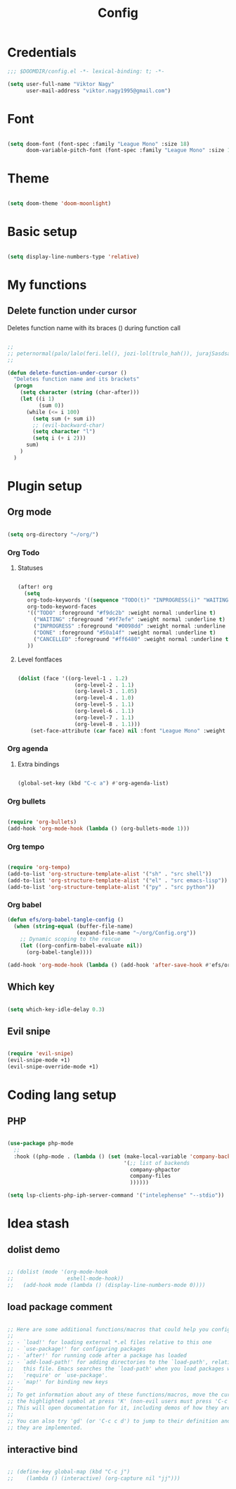 #+TITLE: Config
#+PROPERTY: header-args :tangle ~/.doom.d/config.el

* Credentials

#+begin_src emacs-lisp
;;; $DOOMDIR/config.el -*- lexical-binding: t; -*-

(setq user-full-name "Viktor Nagy"
      user-mail-address "viktor.nagy1995@gmail.com")

#+end_src

* Font

#+begin_src emacs-lisp

(setq doom-font (font-spec :family "League Mono" :size 18)
      doom-variable-pitch-font (font-spec :family "League Mono" :size 18))

#+end_src

* Theme

#+begin_src emacs-lisp

(setq doom-theme 'doom-moonlight)

#+end_src

* Basic setup

#+begin_src emacs-lisp

(setq display-line-numbers-type 'relative)

#+end_src

* My functions
** Delete function under cursor
Deletes function name with its braces () during function call

#+begin_src emacs-lisp

;;
;; peternormal(palo/lalo(feri.lel(), jozi-lol(trulo_hah()), jurajSasdsa()))
;;

(defun delete-function-under-cursor ()
  "Deletes function name and its brackets"
  (progn
    (setq character (string (char-after)))
    (let ((i 1)
          (sum 0))
      (while (<= i 100)
        (setq sum (+ sum i))
        ;; (evil-backward-char)
        (setq character "l")
        (setq i (+ i 2)))
      sum)
    )
  )
#+end_src

* Plugin setup
** Org mode
#+begin_src emacs-lisp

(setq org-directory "~/org/")

#+end_src

*** Org Todo
**** Statuses

#+begin_src emacs-lisp

(after! org
  (setq
   org-todo-keywords '((sequence "TODO(t)" "INPROGRESS(i)" "WAITING(w)" "|" "DONE(d)" "CANCELLED(c)"))
   org-todo-keyword-faces
   '(("TODO" :foreground "#f9dc2b" :weight normal :underline t)
     ("WAITING" :foreground "#9f7efe" :weight normal :underline t)
     ("INPROGRESS" :foreground "#0098dd" :weight normal :underline t)
     ("DONE" :foreground "#50a14f" :weight normal :underline t)
     ("CANCELLED" :foreground "#ff6480" :weight normal :underline t))
   ))

#+end_src

**** Level fontfaces
#+begin_src emacs-lisp

(dolist (face '((org-level-1 . 1.2)
                  (org-level-2 . 1.1)
                  (org-level-3 . 1.05)
                  (org-level-4 . 1.0)
                  (org-level-5 . 1.1)
                  (org-level-6 . 1.1)
                  (org-level-7 . 1.1)
                  (org-level-8 . 1.1)))
    (set-face-attribute (car face) nil :font "League Mono" :weight 'regular :height (cdr face)))

#+end_src

#+RESULTS:

*** Org agenda

**** Extra bindings
#+begin_src emacs-lisp

(global-set-key (kbd "C-c a") #'org-agenda-list)

#+end_src

*** Org bullets

#+begin_src emacs-lisp

(require 'org-bullets)
(add-hook 'org-mode-hook (lambda () (org-bullets-mode 1)))

#+end_src

*** Org tempo

#+begin_src emacs-lisp

(require 'org-tempo)
(add-to-list 'org-structure-template-alist '("sh" . "src shell"))
(add-to-list 'org-structure-template-alist '("el" . "src emacs-lisp"))
(add-to-list 'org-structure-template-alist '("py" . "src python"))

#+end_src

*** Org babel
#+begin_src emacs-lisp
(defun efs/org-babel-tangle-config ()
  (when (string-equal (buffer-file-name)
                      (expand-file-name "~/org/Config.org"))
    ;; Dynamic scoping to the rescue
    (let ((org-confirm-babel-evaluate nil))
      (org-babel-tangle))))

(add-hook 'org-mode-hook (lambda () (add-hook 'after-save-hook #'efs/org-babel-tangle-config)))
#+end_src

** Which key

#+begin_src emacs-lisp

(setq which-key-idle-delay 0.3)

#+end_src

** Evil snipe

#+begin_src emacs-lisp

(require 'evil-snipe)
(evil-snipe-mode +1)
(evil-snipe-override-mode +1)

#+end_src

* Coding lang setup
** PHP

#+begin_src emacs-lisp

(use-package php-mode
  ;;
  :hook ((php-mode . (lambda () (set (make-local-variable 'company-backends)
                                     '(;; list of backends
                                       company-phpactor
                                       company-files
                                       ))))))

(setq lsp-clients-php-iph-server-command '("intelephense" "--stdio"))

#+end_src

* Idea stash
** dolist demo
#+begin_src emacs-lisp

;; (dolist (mode '(org-mode-hook
;;                 eshell-mode-hook))
;;   (add-hook mode (lambda () (display-line-numbers-mode 0))))

#+end_src
** load package comment
#+begin_src emacs-lisp

;; Here are some additional functions/macros that could help you configure Doom:
;;
;; - `load!' for loading external *.el files relative to this one
;; - `use-package!' for configuring packages
;; - `after!' for running code after a package has loaded
;; - `add-load-path!' for adding directories to the `load-path', relative to
;;   this file. Emacs searches the `load-path' when you load packages with
;;   `require' or `use-package'.
;; - `map!' for binding new keys
;;
;; To get information about any of these functions/macros, move the cursor over
;; the highlighted symbol at press 'K' (non-evil users must press 'C-c c k').
;; This will open documentation for it, including demos of how they are used.
;;
;; You can also try 'gd' (or 'C-c c d') to jump to their definition and see how
;; they are implemented.

#+end_src
** interactive bind

#+begin_src emacs-lisp

 ;; (define-key global-map (kbd "C-c j")
 ;;    (lambda () (interactive) (org-capture nil "jj")))

#+end_src

